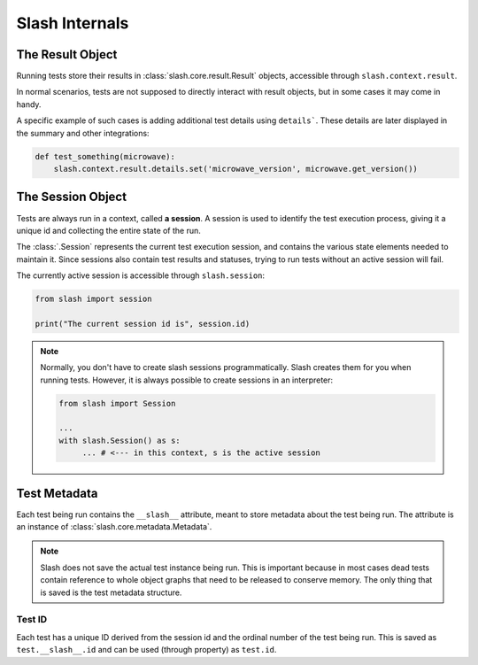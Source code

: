.. _internals:

Slash Internals
===============

The Result Object
-----------------

Running tests store their results in :class:`slash.core.result.Result` objects, accessible through ``slash.context.result``.

In normal scenarios, tests are not supposed to directly interact with result objects, but in some cases it may come in handy.

A specific example of such cases is adding additional test details using ``details```. These details are later displayed in the summary and other integrations:

.. code-block:: python
       
       def test_something(microwave):
           slash.context.result.details.set('microwave_version', microwave.get_version())

.. seealso:: `details_`


The Session Object
------------------

Tests are always run in a context, called **a session**. A session is used to identify the test execution process, giving it a unique id and collecting the entire state of the run.

The :class:`.Session` represents the current test execution session, and contains the various state elements needed to maintain it. Since sessions also contain test results and statuses, trying to run tests without an active session will fail.

The currently active session is accessible through ``slash.session``:

.. code-block:: python

  from slash import session

  print("The current session id is", session.id)

.. note:: Normally, you don't have to create slash sessions programmatically. Slash creates them for you when running tests. However, it is always possible to create sessions in an interpreter:

    .. code-block:: python

        from slash import Session 

        ...
        with slash.Session() as s:
             ... # <--- in this context, s is the active session

.. _test_metadata:

Test Metadata
-------------

.. index::
   single: metadata
   couple: test; metadata
   couple: metadata; test

Each test being run contains the ``__slash__`` attribute, meant to store metadata about the test being run. The attribute is an instance of :class:`slash.core.metadata.Metadata`.

.. note:: Slash does not save the actual test instance being run. This is important because in most cases dead tests contain reference to whole object graphs that need to be released to conserve memory. The only thing that is saved is the test metadata structure.

Test ID
~~~~~~~

Each test has a unique ID derived from the session id and the ordinal number of the test being run. This is saved as ``test.__slash__.id`` and can be used (through property) as ``test.id``.

